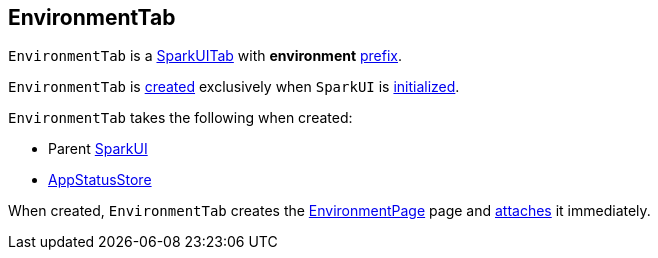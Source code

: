 == [[EnvironmentTab]] EnvironmentTab

[[prefix]]
`EnvironmentTab` is a link:spark-webui-SparkUITab.adoc[SparkUITab] with *environment* link:spark-webui-SparkUITab.adoc#prefix[prefix].

`EnvironmentTab` is <<creating-instance, created>> exclusively when `SparkUI` is link:spark-webui-SparkUI.adoc#initialize[initialized].

[[creating-instance]]
`EnvironmentTab` takes the following when created:

* [[parent]] Parent link:spark-webui-SparkUI.adoc[SparkUI]
* [[store]] link:spark-core-AppStatusStore.adoc[AppStatusStore]

When created, `EnvironmentTab` creates the link:spark-webui-EnvironmentPage.adoc#creating-instance[EnvironmentPage] page and link:spark-webui-WebUITab.adoc#attachPage[attaches] it immediately.
